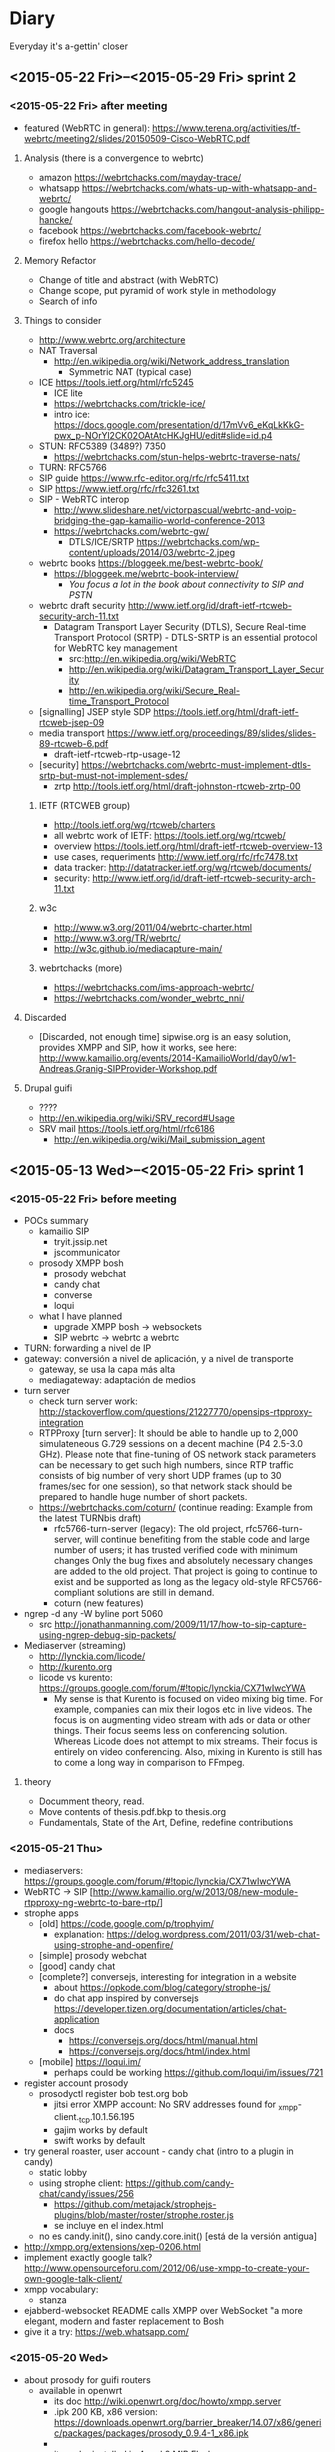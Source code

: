 * Diary
Everyday it's a-gettin' closer
** <2015-05-22 Fri>--<2015-05-29 Fri> sprint 2
*** <2015-05-22 Fri> after meeting
- featured (WebRTC in general): https://www.terena.org/activities/tf-webrtc/meeting2/slides/20150509-Cisco-WebRTC.pdf
**** Analysis (there is a convergence to webrtc)
- amazon https://webrtchacks.com/mayday-trace/
- whatsapp https://webrtchacks.com/whats-up-with-whatsapp-and-webrtc/
- google hangouts https://webrtchacks.com/hangout-analysis-philipp-hancke/
- facebook https://webrtchacks.com/facebook-webrtc/
- firefox hello https://webrtchacks.com/hello-decode/
**** Memory Refactor
- Change of title and abstract (with WebRTC)
- Change scope, put pyramid of work style in methodology
- Search of info
**** Things to consider
- http://www.webrtc.org/architecture
- NAT Traversal
  - http://en.wikipedia.org/wiki/Network_address_translation
    - Symmetric NAT (typical case)
- ICE https://tools.ietf.org/html/rfc5245
  - ICE lite
  - https://webrtchacks.com/trickle-ice/
  - intro ice: https://docs.google.com/presentation/d/17mVv6_eKqLkKkG-pwx_p-NOrYl2CK02OAtAtcHKJgHU/edit#slide=id.p4
- STUN: RFC5389 (3489?) 7350
  - https://webrtchacks.com/stun-helps-webrtc-traverse-nats/
- TURN: RFC5766
- SIP guide https://www.rfc-editor.org/rfc/rfc5411.txt
- SIP https://www.ietf.org/rfc/rfc3261.txt
- SIP - WebRTC interop
  - http://www.slideshare.net/victorpascual/webrtc-and-voip-bridging-the-gap-kamailio-world-conference-2013
  - https://webrtchacks.com/webrtc-gw/
    - DTLS/ICE/SRTP https://webrtchacks.com/wp-content/uploads/2014/03/webrtc-2.jpeg
- webrtc books https://bloggeek.me/best-webrtc-book/
  - https://bloggeek.me/webrtc-book-interview/
    - /You focus a lot in the book about connectivity to SIP and PSTN/
- webrtc draft security http://www.ietf.org/id/draft-ietf-rtcweb-security-arch-11.txt
  - Datagram Transport Layer Security (DTLS), Secure Real-time Transport Protocol (SRTP) - DTLS-SRTP is an essential protocol for WebRTC key management
    - src:http://en.wikipedia.org/wiki/WebRTC
    - http://en.wikipedia.org/wiki/Datagram_Transport_Layer_Security
    - http://en.wikipedia.org/wiki/Secure_Real-time_Transport_Protocol
- [signalling] JSEP style SDP https://tools.ietf.org/html/draft-ietf-rtcweb-jsep-09
- media transport https://www.ietf.org/proceedings/89/slides/slides-89-rtcweb-6.pdf
  - draft-ietf-rtcweb-rtp-usage-12
- [security] https://webrtchacks.com/webrtc-must-implement-dtls-srtp-but-must-not-implement-sdes/
  - zrtp http://tools.ietf.org/html/draft-johnston-rtcweb-zrtp-00
***** IETF (RTCWEB group)
- http://tools.ietf.org/wg/rtcweb/charters
- all webrtc work of IETF: https://tools.ietf.org/wg/rtcweb/
- overview https://tools.ietf.org/html/draft-ietf-rtcweb-overview-13
- use cases, requeriments http://www.ietf.org/rfc/rfc7478.txt
- data tracker: http://datatracker.ietf.org/wg/rtcweb/documents/
- security: http://www.ietf.org/id/draft-ietf-rtcweb-security-arch-11.txt
***** w3c
- http://www.w3.org/2011/04/webrtc-charter.html
- http://www.w3.org/TR/webrtc/
- http://w3c.github.io/mediacapture-main/
***** webrtchacks (more)
- https://webrtchacks.com/ims-approach-webrtc/
- https://webrtchacks.com/wonder_webrtc_nni/
**** Discarded
- [Discarded, not enough time] sipwise.org is an easy solution, provides XMPP and SIP, how it works, see here: http://www.kamailio.org/events/2014-KamailioWorld/day0/w1-Andreas.Granig-SIPProvider-Workshop.pdf
**** Drupal guifi
- ????
- http://en.wikipedia.org/wiki/SRV_record#Usage
- SRV mail https://tools.ietf.org/html/rfc6186
  - http://en.wikipedia.org/wiki/Mail_submission_agent
** <2015-05-13 Wed>--<2015-05-22 Fri> sprint 1
*** <2015-05-22 Fri> before meeting
- POCs summary
  - kamailio SIP
    - tryit.jssip.net
    - jscommunicator
  - prosody XMPP bosh
    - prosody webchat
    - candy chat
    - converse
    - loqui
  - what I have planned
    - upgrade XMPP bosh -> websockets
    - SIP webrtc -> webrtc a webrtc
- TURN: forwarding a nivel de IP
- gateway: conversión a nivel de aplicación, y a nivel de transporte
  - gateway, se usa la capa más alta
  - mediagateway: adaptación de medios
- turn server
  - check turn server work: http://stackoverflow.com/questions/21227770/opensips-rtpproxy-integration
  - RTPProxy [turn server]: It should be able to handle up to 2,000 simulateneous G.729 sessions on a decent machine (P4 2.5-3.0 GHz). Please note that fine-tuning of OS network stack parameters can be necessary to get such high numbers, since RTP traffic consists of big number of very short UDP frames (up to 30 frames/sec for one session), so that network stack should be prepared to handle huge number of short packets.
  - https://webrtchacks.com/coturn/ (continue reading: Example from the latest TURNbis draft)
    - rfc5766-turn-server (legacy): The old project, rfc5766-turn-server, will continue benefiting from the stable code and large number of users; it has trusted verified code with minimum changes Only the bug fixes and absolutely necessary changes are added to the old project. That project is going to continue to exist and be supported as long as the legacy old-style RFC5766-compliant solutions are still in demand.
    - coturn (new features)
- ngrep -d any -W byline port 5060
  - src http://jonathanmanning.com/2009/11/17/how-to-sip-capture-using-ngrep-debug-sip-packets/
- Mediaserver (streaming)
  - http://lynckia.com/licode/
  - http://kurento.org
  - licode vs kurento: https://groups.google.com/forum/#!topic/lynckia/CX71wIwcYWA
    - My sense is that Kurento is focused on video mixing big time. For example, companies can mix their logos etc in live videos. The focus is on augmenting video stream with ads or data or other things. Their focus seems less on conferencing solution. Whereas Licode does not attempt to mix streams. Their focus is entirely on video conferencing. Also, mixing in Kurento is still has to come a long way in comparison to FFmpeg.
**** theory
- Documment theory, read.
- Move contents of thesis.pdf.bkp to thesis.org
- Fundamentals, State of the Art, Define, redefine contributions

*** <2015-05-21 Thu>
- mediaservers: https://groups.google.com/forum/#!topic/lynckia/CX71wIwcYWA
- WebRTC -> SIP [http://www.kamailio.org/w/2013/08/new-module-rtpproxy-ng-webrtc-to-bare-rtp/]
- strophe apps
  - [old] https://code.google.com/p/trophyim/
    - explanation: https://delog.wordpress.com/2011/03/31/web-chat-using-strophe-and-openfire/
  - [simple] prosody webchat
  - [good] candy chat
  - [complete?] conversejs, interesting for integration in a website
    - about https://opkode.com/blog/category/strophe-js/
    - do chat app inspired by conversejs https://developer.tizen.org/documentation/articles/chat-application
    - docs
      - https://conversejs.org/docs/html/manual.html
      - https://conversejs.org/docs/html/index.html
  - [mobile] https://loqui.im/
    - perhaps could be working https://github.com/loqui/im/issues/721
- register account prosody
  - prosodyctl register bob test.org bob
    - jitsi error XMPP account: No SRV addresses found for _xmpp-client._tcp.10.1.56.195
    - gajim works by default
    - swift works by default
- try general roaster, user account - candy chat (intro to a plugin in candy)
  - static lobby
  - using strophe client: https://github.com/candy-chat/candy/issues/256
    - https://github.com/metajack/strophejs-plugins/blob/master/roster/strophe.roster.js
    - se incluye en el index.html
  - no es candy.init(), sino candy.core.init() [está de la versión antigua]
- http://xmpp.org/extensions/xep-0206.html
- implement exactly google talk? http://www.opensourceforu.com/2012/06/use-xmpp-to-create-your-own-google-talk-client/
- xmpp vocabulary:
  - stanza
- ejabberd-websocket README calls XMPP over WebSocket "a more elegant, modern and faster replacement to Bosh
- give it a try: https://web.whatsapp.com/
*** <2015-05-20 Wed>
- about prosody for guifi routers
  - available in openwrt
    - its doc http://wiki.openwrt.org/doc/howto/xmpp.server
    - .ipk 200 KB, x86 version: https://downloads.openwrt.org/barrier_breaker/14.07/x86/generic/packages/packages/prosody_0.9.4-1_x86.ipk
    - * 	luafilesystem * 	libidn * 	luaexpat * 	luasec * 	libidn * . * opkg_install_cmd: Cannot install package prosody.
      - http://downloads.openwrt.org/barrier_breaker/14.07/x86/generic/packages/packages/luafilesystem_1.6.2-1_x86.ipk
      - http://downloads.openwrt.org/barrier_breaker/14.07/x86/generic/packages/packages/libidn_1.28-1_x86.ipk
      - http://downloads.openwrt.org/barrier_breaker/14.07/x86/generic/packages/packages/luaexpat_1.2.0-1_x86.ipk
        - security errror: The version of LuaExpat on your system does not support stanza size limits, which may leave servers on untrusted networks (e.g. the internet) vulnerable to denial-of-service attacks. You should upgrade to LuaExpat 1.3.0 or higher as soon as possible. See http://prosody.im/doc/depends#luaexpat for more information.
        - https://dev.openwrt.org/ticket/17389 -> https://github.com/openwrt/packages/ (not reported)
      - http://downloads.openwrt.org/barrier_breaker/14.07/x86/generic/packages/packages/luasec_0.4-1_x86.ipk
      - http://downloads.openwrt.org/barrier_breaker/14.07/x86/generic/packages/packages/libidn_1.28-1_x86.ipk
      - with prosody + depedencies: 368K. before: 40.90 MB, after: 40.42 MB
      - md5sum mismatch problem, this repo is not included in qmp
        - opkg-configuration, add : "src/gz packages http://downloads.openwrt.org/barrier_breaker/14.07/x86/generic/packages/packages/"
        - update
        - install prosody
    - it can be installed in 4 and 8 MIB Flash
- free dns service: http://freedns.no-ip.com/
**** candychat, retrying
- http://candy-chat.github.io/candy/
  - src http://candy-chat.github.io/candy/#setup
  - https://github.com/candy-chat/candy/wiki/Candy-In-The-Wild#candy-as-a-plugin
    - 
  - xmpp installed: prosody
    - candy chat as node : https://github.com/pstadler/candy-node
    - prosody module: https://code.google.com/p/prosody-modules/wiki/mod_candy
      - https://code.google.com/p/prosody-modules/wiki/mod_candy
      - http://prosody.im/doc/plugins_directory
      - http://prosody.im/doc/installing_modules
      - http://prosody.im/doc/modules_enabled
  - candy config (using the example, doing this changes)
    #+begin_src js
    Candy.init('http://test.org/bosh', {
            core: {
                    autojoin: ['test@muc.test.org', 'test2@muc.test.org']
                  },
    // (...)
    Candy.Core.connect('anon.test.org')
    #+end_src
  - https://github.com/candy-chat/candy-plugins
    - https://github.com/candy-chat/candy-plugins/tree/master/inline-images
  - webrtc connection to strophe https://github.com/ESTOS/strophe.jingle
- does not have "someone is writing...?" (it is available as a plugin, only one-to-one conversation (in prosody chat is available)

**** whatsapp example
 - 1 year of use. I suspect this is average use.
 - txt messages: arrived 33. 3 MB (26,864 messages), sent 11.2 MB (14630 messages)
 - multimedia messages: arrived 347 MB (? messages), sent 104 MB (? messages)
 - 150 contacts. chat with 70. 15 groups.
 - status features
   - if this is set on, you can see from the others that has this feature on
     - ✓: sent; ✓✓ received; ✓✓ (blue) read
     - last activity (date), if is online, "Online"
     - photo (as a description about you)
     - status: available, busy, set your status, people put here something like "what's thinking"
 - storage: you store all information in your device
   - images: you receive a gaussian wavelet (?) lighweight image with the size, if you click, the image is downloaded to the device and in the conversation there is a link to the image
     - video, audio: similar
   - links: appear the link
     - what can be improved: you see directly the photo (the client goes to the link and download the photo). this can have security risks?
**** practice: xmpp poc with prosody and web app in strophe
- get xmpp web chat code (bosh) in prosody.im
  : wget -p -k https://prosody.im/chat/
  (only misses the image, because is inside the js code, not html)
  - analysis
    - var room, put the room to enter (prosody) inside the MUC component (IRC style)
    - version of chat? https://prosody.im/chat/strophe/strophe.js
      - strophe 1.2 can do websockets connections http://strophe.im/strophejs/doc/1.2.0/files/strophe-js.html#Strophe.Connection.Strophe.Connection
- install debian 8, later: sudo apt-get install apache2 prosody
- put the code stuff in /var/www/html
- put in the client and server /etc/hosts: =ip  test.org=
- prosody config /etc/prosody/prosody.cfg.lua
  - activate bosh module (it is commented by default) bosh is well configured if in the desired url we have:
    #+begin_src
    It works! Now point your BOSH client to this URL to connect to Prosody.

    For more information see Prosody: Setting up BOSH.
    #+end_src
    - src https://prosody.im/doc/modules/mod_bosh
  - cross_domain_bosh = true
  - specify domains and complements
    #+begin_src conf
    VirtualHost "test.org"
        http_paths = {
                bosh = "/bosh";
        }
    VirtualHost "anon.test.org"
        authentication = "anonymous"
    Component "muc.test.org" "muc"

    #+end_src
    - src https://prosody.im/doc/http
  - add debug stuff:
    #+begin_src conf
    log = {
            -- Log files (change 'info' to 'debug' for debug logs):
            info = "/var/log/prosody/prosody.log";
            error = "/var/log/prosody/prosody.err";
            debug = "/var/log/prosody/prosodydebug";
            -- Syslog:
            { levels = { "error" }; to = "syslog";  };
    }
    #+end_src
    - bad connection =May 20 12:08:56 socket  debug   server.lua: accepted new client connection from ip:53282 to 5280=
    - good connection =May 20 12:08:59 socket  debug   server.lua: accepted new client connection from ::1:48271 to 5280=
    - src https://prosody.im/doc/logging

- apache config
  - in apache file /etc/apache2/sites-enabled/000-default.conf, within <VirtualHost *:80>:
    #+begin_src conf
    <Location /bosh>
            Order allow,deny
            Allow from all
    </Location>
    RewriteEngine On
    RewriteRule ^/bosh$ http://test.org:5280/bosh [P,L]
    #+end_src
    - not working with localhost, perhaps because is not a real dns
    - src https://prosody.im/doc/setting_up_bosh#cross-domain_issues
*** <2015-05-19 Tue>
- Write a document that identify the kind of tasks for the project, like WBS, last section of methodology
- finish introduction and methodology sections of the project
- XMPP research
  - prosody
    - very simple XMPP chat using strophe (and bosh) https://prosody.im/chat/
    - usa lua como qmp
    - https://code.google.com/p/prosody-modules/wiki/mod_carbons
  - ejabberd
    - old docs: https://www.process-one.net/docs/ejabberd/guide_en.html#htoc80
    - fully XMPP compliant
    - web admin <ip>:5280/admin
      - user:   password: ?
    - documentation: https://www.process-one.net/en/ejabberd/docs/
    - config file
      - debian wheezy 7 does not have yaml (/etc/ejabberd/ejabberd.cfg) (new thing in config)
      - debian 8 yes (/etc/ejabberd/ejabberd.yml)
        - has nothing in admin gui, doc: http://ip:5280/admin/doc/guide.html#toc
    - small tricks https://www.ejabberd.im/tricks
    - get admin user:
      - /etc/ejabberd/ejabberd.conf ->
        - {acl, admin, {user, "admin", "ip"}}.
        - {hosts, ["ip"]}.
      - service ejabberd restart
      - ejabberdctl register admin <ip> password
  - prosody vs ejabberd: http://comments.gmane.org/gmane.linux.debian.freedombox.user/2372
    - ejabberd has webadministration but bypass config files
  - buddycloud http://buddycloud.com/documentation, seems is a protocol itself (buddycloud channels http://xmpp.org/extensions/inbox/buddycloud-channels.html), is not XMPP standard
    - http://buddycloud.com/install (DNS)
    - uses prosody
- workflow idea
  - XMPP PoC
    - Configure Prosody
    - Test against the prosody chat webapp (BOSH)
    - Try with websockets
  - LDAP guifi
  - Integrated PoC, SIP + XMPP
  - later, try with candy chat (more advanced XMPP chat)
    - https://github.com/candy-chat/candy/wiki/Installing-a-XMPP-server
- Next week work on DNS's: config DNS's in software and develop guifi drupal dns thing
- xmpp vocabulary
  - JID: Jabber Identifier
  - 5222: xmpp client connection
  - roster: contact list. A user's roster is stored by the user's server on the user's behalf so that the user may access roster information from any resource.
    - Note: There are important interactions between rosters and subscriptions; these are defined under Integration of Roster Items and Presence Subscriptions, and the reader must refer to that section for a complete understanding of roster management.
    - http://xmpp.org/rfcs/rfc3921.html#int
- trying prosody
- XMPP was known as jabber http://en.wikipedia.org/wiki/XMPP#History
- c2s/s2s: client to server/server 2 server connections (with tls)
- Prosody (going depth)
  - first, configure DNS's. Seems that simply with an A domain, is sufficient
    - https://prosody.im/doc/dns
    - A records are the standard record type, and are used in XMPP when there are no XMPP SRV records for a domain. This allows simple setups to work with no extra DNS configuration.
  - http://prosody.im/doc/configure
  - http://prosody.im/doc/example_config
  - https://prosody.im/doc/creating_accounts
  - https://prosody.im/doc/setting_up_bosh
  - developers
    - https://prosody.im/doc/developers/http
    - https://prosody.im/doc/developers
- 
  - http://xmpp.org/extensions/xep-0029.html
  - http://tools.ietf.org/html/rfc6122
  - http://tools.ietf.org/html/rfc3920
- bind DNS
  - installing bind9 using this guide http://rtcquickstart.org/guide/multi/dns.html
  - http://serverfault.com/questions/347295/how-to-configure-bind9-to-be-a-local-dns-only-with-no-internet-access
  - custom tld
    - https://jackal777.wordpress.com/2013/11/19/custom-tld-for-local-network/
    - http://timg.ws/2008/07/31/how-to-run-your-own-top-level-domain/
  - http://linuxconfig.org/linux-dns-server-bind-configuration
- /etc/hosts test
  - get certificate: http://prosody.im/doc/certificates
  - http://prosody.im/doc/anonymous_logins
  - atest.org/bosh
  - https://prosody.im/doc/setting_up_bosh#cross-domain_issues (apache)
*** <2015-05-18 Mon>
- Finishing Project Charter
  - Scope
  - Planning
  - SWOT
- Codecs supported by WebRTC http://www.webrtc.org/faq#TOC-What-codecs-are-supported-in-WebRTC-
- Major components of WebRTC http://en.wikipedia.org/wiki/WebRTC#Design
*** <2015-05-17 Sun>
- Continue Project Charter, end contents of:
  - motivation
  - objectives
  - resources
  - planning (not finished)
*** <2015-05-16 Sat>
- Document Structure
- Project Charter and Tasks (~wbs) deliverables, and how they integrate in the Document Structure
  - table for resources
  - gantt diagram for planning
- Make the latex thing compile
- Formal things, remember
  - http://repositori.upf.edu/handle/10230/20036
  - http://www.upf.edu/bibtic/es/guiesiajudes/eines/tesis/quart.html
*** <2015-05-15 Fri>
**** Please do
- documentation for WebRTC
  - http://www.html5rocks.com/en/tutorials/webrtc/basics
    - extra? https://hacks.mozilla.org/2012/03/video-mobile-and-the-open-web/
- write day: Title, Abstract, Document Structure
**** Did
- Jingle, seems a pre-WebRTC release (2009)
  - http://xmpp.org/extensions/xep-0167.html
  - http://en.wikipedia.org/wiki/Jingle_(protocol)
- TLS vs SSL (that is used in HTTPS and WSS): http://stackoverflow.com/questions/3690734/difference-between-ssl-tls
- Dynamic federation (looking SRV record) http://ocsguy.com/2011/04/20/a-few-words-on-federation/
- Autodiscover SRV http://blogs.technet.com/b/rmilne/archive/2014/10/02/how-to-check-exchange-autodiscover-srv-record-using-nslookup.aspx
- XMPP library websockets webrtc https://gowebrtc.me/
***** RFC inspection
****** important
- NAPTR: pointer to services in a domain RFC2915 https://www.ietf.org/rfc/rfc2915.txt
- SRV
  - RFC2782 updated by RFC6335
  - RFC3832 remote service discovery: Remote Service Discovery in the Service Location Protocol (SLP) via DNS SRV
****** others
- the only RFC's about Websockets are [I included them as bibliography]:
  - RFC6455 (websocket itself)
  - RFC7118 (ws sip)
  - RFC7355 (ws sip upgrade (?) *CHECK*)
  - RFC7395 (ws xmpp)
- this seems interesting
  - RFC7478 Web Real-Time Communication Use Cases and Requirements
  - RFC7362 Latching: Hosted NAT Traversal (HNT) for Media in Real-Time Communication
  - key person: E. Ivov (XMPP)
    - P2P RTC 5765
    - 7081 *CUSAX: Combined Use of the Session Initiation Protocol (SIP) and the Extensible Messaging and Presence Protocol (XMPP)*
      - Historically, SIP [RFC3261] and XMPP [RFC6120] have often been implemented and deployed with different purposes: from its very start, SIP's primary goal has been to provide a means of conducting "Internet telephone calls".  On the other hand, XMPP has, from its Jabber days, been mostly used for instant messaging, presence [RFC6121], and related services such as groupchat rooms [XEP-0045].
      - In the context of the SIP for Instant Messaging and Presence Leveraging Extensions (SIMPLE) working group, the IETF has defined a number of protocols and protocol extensions that not only allow for SIP to be used for regular instant messaging and presence but that also provide mechanisms for related features such as multi-party chat, server-stored contact lists, and file transfer [RFC6914].
      - Similarly, the XMPP community and the XMPP Standards Foundation have worked on defining a number of XMPP Extension Protocols (XEPs) that provide XMPP implementations with the means of establishing end-to-end sessions. These extensions are often jointly referred to as Jingle [XEP-0166], and arguably their most popular use case is audio and video calling [XEP-0167].
  - 7106 a group text chat purpose... SIP event package..?
  - V. Pascual
    - RFC7332 RFC7092 about SIP and B2BUAs
- RFC5194 Framework for Real-Time Text over IP Using the SIP
- RFC6464 and 6465 E. Ivov RTP Header client to mixer audio level indication
*** <2015-05-14 Thu>
**** doc and links
- work on ws XMPP
  - prosody ldap http://prosody.im/doc/authentication https://code.google.com/p/prosody-modules/wiki/mod_auth_ldap
    - http://rtcquickstart.org/guide/multi/xmpp-server-prosody.html#idp62916736
  - BOSH working with Ejabberd, Firefox and Strophe http://anders.conbere.org/2011/05/03/get_xmpp_-_bosh_working_with_ejabberd_firefox_and_strophe.html
- work on ws SIP
  - kamailio ldap http://www.kamailio.org/wiki/tutorials/mini-howto-admin/ldap-user-auth http://www.kamailio.org/dokuwiki/doku.php/tutorials:kamailio31-auth-ldap
    - http://www.kamailio.org/wiki/tutorials/mini-howto-admin/ldap-user-auth
    - http://www.kamailio.org/dokuwiki/doku.php/tutorials:kamailio31-auth-ldap
  - test lumicall thing (is another jssip invent, but more interesting to reuse, is from debian)
    - https://rtc.debian.org/
- nested LDAP
- resiprocate offers SIP proxy and TURN server http://julianalouback.com/tech/2014/10/30/jscommunicator-at-xtuplecon-2014/
- Server-side WebRTC Infrastructure http://www.slideshare.net/Dialogic/serverside-webrtc-infrastructure-chad-hart-dialogic
  - WebRTC Gateway :: interworks signalling and media with existing VoIP networks
    - defined here https://tools.ietf.org/html/draft-ietf-rtcweb-overview-13 "as A WebRTC gateway is a WebRTC-compatible endpoint that mediates
      media traffic to non-WebRTC entities."
  - Media Server :: Provides conferencing recording, interworking, transcoding, stream processing
- Daniel Pocock anouncing new SIP service for Debian community https://lists.debian.org/debian-devel-announce/2014/01/msg00004.html
  - A key feature of this SIP deployment is that it supports federated inter-connectivity with other SIP domains from the outset.  Please try it.  For details of how it works and how we establish trust between domains, please see RFC 5922 http://tools.ietf.org/html/rfc5922
  - rAsterisk compatible with WebRTC https://wiki.debian.org/UnifiedCommunications/DebianDevelopers/UserGuide/Asterisk
  - NAPTR debian http://danielpocock.com/naptr-record-for-debian-org
  - https://wiki.debian.org/UnifiedCommunications/DebianDevelopers/FAQ
    - about contact list
    - it is stateful proxy


**** what I did
- download last firefox and google chrome binaries from its sites to do all tests
  - don't know if I can use the debian ones
- trying *cloudy*
  - installed debian 8
  - cloudynitzar it (https://github.com/Clommunity/cloudynitzar)
    - lost IP, reboot and =apt-get -y remove getinconf-client= applied
    - apt-get autoremove: =liblzo2-2 tinc=
  - installed dnsservices through web application (http://ADDRESS:7000)
    - src http://cloudy.community/get-started/
- *jscommunicator*
  - trying with github repo, development version
    - src: setup and architecture http://julianalouback.com/tech/2014/08/11/jscommunicator-setup-and-architecture/
      - others
        - translation? http://julianalouback.com/tech/2014/08/14/jscommunicator-2.0-is-live/
        - contribute translation: http://julianalouback.com/tutorial/2014/07/17/contribute-a-jscommunicator-translation/
    - debian 8 installed (debian 7 -> libjs-jquery-i18n-properties not found)
    - apt-get install kamailio withouth AUTH in registers
    - git clone https://github.com/opentelecoms-org/jscommunicator jsc
    - sudo apt-get install libjs-jquery libjs-arbiter libjs-jquery-i18n-properties libjs-jquery-ui libjs-jssip fonts-font-awesome
    - as suggested by the /var/www/html/jsc/phone-dev.shtml file, =a2enmod include=
      - what means .shtml? indicates a file that includes some information that will be added "on the fly"
        - src http://searchsoa.techtarget.com/definition/shtml
    - put =Options +Includes= in the default directory of apache's debian 8 /etc/apache2/apache2.conf
      #+begin_src
      <Directory /var/www/>
              Options Indexes FollowSymLinks
              AllowOverride None
              Require all granted
              Options +Includes
      </Directory>
      #+end_src
    - <ip>/jscommunicator/phone-dev.shtml
    - try with latest jssip library
      - http://jssip.net/download/jssip-devel.js not working anymore, redirects to http://jssip.net
      - http://jssip.net/download/releases/ took http://jssip.net/download/releases/jssip-0.6.26.js
    - missing GET http://10.1.56.214/jsc/images/ui-icons_222222_256x240.png 404 (Not Found)
      - fixed (from jsc directory):
        - mkdir images
        - wget http://theobjective.com/static/grappelli/jquery/ui/css/custom-theme/images/ui-icons_222222_256x240.png -O images/ui-icons_222222_256x240.png
          - src http://stackoverflow.com/questions/19515943/icons-missing-in-jquery-ui
  - trying the package for debian8 (.deb)
    - installed debian 8
    - apt-get install jscommunicator-web-phone
      - suggested for xmpp-server (ejabberd, prosody)
    - next steps seems configure with *resiprocate* (instead of kamailio) http://danielpocock.com/get-webrtc-going-faster
      - is the same as this config file? http://rtcquickstart.org/guide/multi/sip-proxy-repro.html#repro-config-file
      - repro config http://www.sipspectrum.com/blog
      - http://www.resiprocate.org/WebRTC_and_SIP_Over_WebSockets
  - *freephonebox* (anonymous calls, call without register) is a jscommunicator that register an anonymous user in the configuration. seems that is not protected (only register from a webpage)
    - article: launching freephonebox, http://danielpocock.com/launching-freephonebox-net
  - *clicktocall* could be possible touching dialing autodial onstartup with the preferred destination in config.js
  - WebRTC to SIP is not working, due to the low version?
  - with JSSIP alone I cannot call to standard SIP clients, /seems I need oversip/. What happens is that media (RTP) of WebRTC is incompatible with media of SIP, it is needed a media gateway (example, http://www.rtpproxy.org/)
    - http://es.slideshare.net/elastixorg/jssip-sip-webrtc
- xmpp stuff (https://xmpp.org/xmpp-software/clients/ all xmpp clients, check browser ones)
  - trying *candy-chat* (XMPP)
    - http://candy-chat.github.io/candy/
      - src http://candy-chat.github.io/candy/#setup
      - https://github.com/candy-chat/candy/wiki/Installing-a-XMPP-server
      - to be continued
  - places where rated jappixx and candy as good things:
    - https://is-a-furry.org/list-finished-finetuning-candy-maintaing-jappix/
    - http://raspberrypi.stackexchange.com/questions/4414/irc-xmpp-web-based-chat-client-or-bnc
  - trying *jappix* (XMPP)
    - about jappix
      - use webrtc? https://community.igniterealtime.org/blogs/ignite/2012/07/19/jappix-websockets-webrtc-and-jingle
      - jappix mini https://github.com/jappix/jappix/issues/192
    - XMPP server https://github.com/jappix/jappix/wiki/XmppServer
    - https://github.com/jappix/jappix/issues/549
    - by this info, websockets is not supported https://github.com/jappix/jappix/blob/master/PROTOCOL.md
- trying http://otalk.org/, discarded, need too much work to do on it
*** <2015-05-13 Wed>
- guifi voip
  - LDAP nested
  - verify that LDAP works (example from there) ldapsearch -x -h 10.139.50.2 -b dc=ripollet,guifi,dc=net -LLL SIPIdentityUserName=1*1
    - apt-cache serach ldapsearch -> ldapscripts ldapvi (installed)
      - https://github.com/guifi/guifiproxy/tree/master/guifi-proxy3-1
  - register user with LDAP figure 4.2
- kamailio modules: C, prosody modules: lua
- /closed/ implementation (should be more modular) https://github.com/strukturag/spreed-webrtc
- adding new service to cloudy (is not easy, seems out of scope) https://github.com/Clommunity/Doc/blob/master/plugins/pastecat/pastecat.md
- draws
  - [[img/architecture-design-client-serverstack.png]]
  - [[img/deployment.png]]
  - [[img/phases.png]]
  - [[img/server-federation.png]]
**** how it works guifi dnsservices
- guifi module manages the domain
- dnsservices is a PHP script executed ([cron] every 30 seconds) in the DNS server of each zone. Query the guifi web with its own ID of DNS service and get domain configuration for the zone in XML format. It parses the XML and translate it in a config file (named.conf) for bind dns. Also creates the config files for master zone if it has it.
- example
  - ID 2627 is the gurb's DNS zone
    - In that DNS server there are configured some domain master, one of them, guifi.net
    - this is what gets the dnsservices.php http://miquelm.guifi.net/guifi/cnml/2627/domains
      - the important thing is this row: <master zone="guifi.net" IPv4="10.138.0.2" nameserver="ns1" domain_ip="10.38.141.69" domain_ip_v6="2a00:1508::5" externalMX="" externalNS="" allow-transfer="any" contact="name.surname@guifi.net" domain_id="1" service_id="2627">
**** preparing guifi development environment 
- src http://ca.wiki.guifi.net/wiki/Preparant_l'entorn_de_desenvolupament
- installation of requirements
  - install debian 8
  - apt-get install mysql-server libapache2-mod-php5 php5-gd php5-mysql
  - echo -e "extension=mysql.so\nextension=iconv.so\nextension=gd.so" >> /etc/php5/apache2/php.ini
  - echo -e "<?php\nphpinfo();\n?>" >> /var/www/html/test.php
    - check in browser: <serverip>/test.php
  - Allow Override All, is not in /etc/apache2/sites-enabled/000-default is in /etc/apache2/apache2.conf 
    - src http://stackoverflow.com/questions/18740419/how-to-set-allowoverride-all
- placing drupal
  - wget http://ftp.drupal.org/files/projects/drupal-6.29.tar.gz
  - tar xvf drupal-6.29
  - mv drupal-6.29 drupal
  - ln -s /root/drupal /var/www/html/guifi
    - doesn't like symbolic links
  - mv /root/drupal /var/www/html/guifi
  - mkdir /var/www/html/guifi/sites/all/modules
  - cd /var/www/html/guifi/sites/all/modules
- download modules
  - generic modules
    - wget http://ftp.drupal.org/files/projects/webform-6.x-3.19.tar.gz http://ftp.drupal.org/files/projects/views-6.x-2.16.tar.gz http://ftp.drupal.org/files/projects/views_slideshow-6.x-2.4.tar.gz  http://ftp.drupal.org/files/projects/i18n-6.x-1.10.tar.gz  http://ftp.drupal.org/files/projects/schema-6.x-1.7.tar.gz  http://ftp.drupal.org/files/projects/devel-6.x-1.27.tar.gz  http://ftp.drupal.org/files/projects/potx-6.x-3.3.tar.gz  http://ftp.drupal.org/files/projects/l10n_client-6.x-2.2.tar.gz  http://ftp.drupal.org/files/projects/language_sections-6.x-2.5.tar.gz  http://ftp.drupal.org/files/projects/diff-6.x-2.3.tar.gz  http://ftp.drupal.org/files/projects/captcha-6.x-2.5.tar.gz  http://ftp.drupal.org/files/projects/captcha_pack-6.x-1.0-beta3.tar.gz  http://ftp.drupal.org/files/projects/event-6.x-2.x-dev.tar.gz  http://ftp.drupal.org/files/projects/cck-6.x-2.9.tar.gz  http://ftp.drupal.org/files/projects/fckeditor-6.x-2.3.tar.gz  http://ftp.drupal.org/files/projects/image-6.x-1.2.tar.gz  http://ftp.drupal.org/files/projects/image_filter-6.x-1.0.tar.gz  http://ftp.drupal.org/files/projects/fivestar-6.x-1.20.tar.gz  http://ftp.drupal.org/files/projects/votingapi-6.x-2.3.tar.gz
      - missing modules: language, icons (no link)
    - modules not documented
      - ckeditor has 2 parts, the drupal module and the web application (this module is not in the documentation)
        - module. to download/install a module by name is, =drush en ckeditor -y=
          - src http://drupal.stackexchange.com/questions/60375/drush-command-to-download-and-enable-a-module
        - web application
          - =cat /var/www/html/guifi/sites/all/modules/ckeditor/ckeditor/COPY_HERE.txt= say to download there the web application
          - =cd /var/www/html/guifi/sites/all/modules/ckeditor/ckeditor/=
          - wget http://download.cksource.com/CKEditor/CKEditor/CKEditor%204.4.7/ckeditor_4.4.7_standard.zip
          - unzip *.zip
            - apt-get install zip
          - mv ckeditor/* .
          - ckeditor.js should be placed in /var/www/html/guifi/sites/all/modules/ckeditor/ckeditor/ckeditor.js
        - to quit the translator footer edit the user and quit its role of "translator"
        - after the update, it needs to dump again the mysql database
      - more modules!
        - list
          - Front Page        6.x-2.0-rc1
          - EU Cookie Compliance        6.x-1.10
          - Spambot        6.x-3.4
          - Language icons        6.x-2.1
          - Openid Provider        6.x-1.0
          - PDF version        6.x-1.19
          - Smileys        6.x-1.1
        - install it with drush: =drush en spambot languageicons openid_provider print smileys=
          - install separately
            - front (install front_page) and tries to overwrite constantly front
            - eu_cookie_compliance [by hand] bug, if you put eu_cookie_compliance there is an error (machine readable error) -> put it by hand
          - https://www.drupal.org/project/print
  - guifi modules ( /var/www/html/guifi/sites/all/modules )
    - guifi module: git clone https://github.com/guifi/drupal-guifi guifi
    - guifi budgets: git clone https://github.com/guifi/drupal-budgets budgets
- install instructions in /var/www/html/guifi/INSTALL.txt
  - cd /var/www/html/guifi
  - cp sites/default/default.settings.php sites/default/settings.php
  - chmod o+w sites/default/settings.php
  - chmod o+w sites/default
  - when achieved database part we have to create a database
    - mysql -u root -p
      - create database guifi_test;
      - grant all on guifi_test.* to guifi@localhost identified by 'guifinet';
  - put ip 10.1.56.199
  - untar directory sites/all/modules  =for i in *.tar.gz; do tar -xvf $i; done=
    - src http://forums.devshed.com/linux-help-33/tar-wildcards-un-tar-multiple-files-349451.html
  - web installation finished, exit write permissions to avoid security risks (from INSTALL.txt)
    - =chmod a-w sites/default/settings.php=
    - =chmod a-w sites/default=
  - current state of database:
    - cd /root
    - wget http://www.guifi.net/guifi66_devel.sql.gz
    - compression/decompression of gzip
      - compress: =gzip file.txt=
      - decompress: =gunzip file.txt.gz=
      - does not keep the original, to do it, pass it to stdin =gzip/gunzip -c input > output=
        - src http://unix.stackexchange.com/questions/46786/how-to-tell-gzip-to-keep-original-file
    - =mysql -u root -p guifi_test < guifi66_devel.sql=
  - more things to apply in /var/www/html/guifi
    - =echo "RewriteBase /guifi" >> .htaccess =
    - =mkdir -p {files/nanostation,tmp}=
    - =chmod 777 -R {files,tmp}=
    - =cat << EOF | tee files/.htaccess tmp/.htaccess > /dev/null= and copy the text
      - copy to multiple files, src: http://unix.stackexchange.com/questions/41246/how-to-redirect-output-to-multiple-log-files
      - to append, tee -a
    - =echo "Deny from all" >> tmp/.htaccess=
    - =cat << EOF > robots.txt= and copy the text
    - theme_guifinet2011 installation
      - you have to apply "the changes" of the theme (strange but effective) http://10.1.56.199/guifi/ca/admin/build/themes/settings/guifi.net2011
  - update to drupal core 6.35 using *drush* (CLI for drupal)
    - drush doc: https://www.drupal.org/documentation/modules/drush
    - apt-get install drush
    - cd /var/www/html/guifi
    - drush status
      - got an error and pointed to the page that solves it https://www.drupal.org/node/1029506 this error will not be showed again, updated database with this changes
        - mysql -u root -p 
          - UPDATE users SET uid = 0 WHERE name = '';
      - output
        #+begin_src 
        drush st
        Drupal version                  :  6.35                  
        Site URI                        :  http://default        
        Database driver                 :  mysqli                
        Database hostname               :  localhost             
        Database username               :  root                  
        Database name                   :  guifi_test            
        Database                        :  Connected             
        Drupal bootstrap                :  Successful            
        Drupal user                     :  Anonymous             
        Default theme                   :  guifi.net2011         
        Administration theme            :  guifi.net2011         
        PHP configuration               :  /etc/php5/cli/php.ini 
        Drush version                   :  5.10.0                
        Drush configuration             :                        
        Drupal root                     :  /var/www/html/guifi   
        Site path                       :  sites/default         
        File directory path             :  files                 
        Temporary file directory path   :  tmp    
        #+end_src
    - update: =drush up=
      - only security updates: drush up --security-only
        - or drush up --security-only --simulate
        - src http://drupal.stackexchange.com/questions/71576/how-do-i-update-drupal-7-core-with-only-security-patches
      - output example (not all modules installed)
        #+begin_src
        Update information last refreshed: Wed, 13/05/2015 - 20:26

        Update status information on all installed and enabled Drupal projects:
         Name                                   Installed version  Proposed version  Status                                             
         Drupal                                 6.35               6.35              Up to date                                         
         CAPTCHA (captcha)                      6.x-2.6            6.x-2.6           Up to date                                         
         CKEditor (ckeditor)                    6.x-1.15           6.x-1.15          Up to date                                         
         cck                                    6.x-2.9            6.x-2.9           Up to date                                         
         Devel (devel)                          6.x-1.28           6.x-1.28          Up to date                                         
         Diff (diff)                            6.x-2.3            6.x-2.3           Up to date                                         
         Event (event)                          6.x-2.x-dev        6.x-2.x-dev       Up to date                                         
         Fivestar (fivestar)                    6.x-1.21           6.x-1.21          Up to date                                         
         Internationalization (i18n)            6.x-1.10           6.x-1.10          Up to date                                         
         Image (image)                          6.x-1.2            6.x-1.2           Up to date                                         
         Image Filter (image_filter)            6.x-1.0            6.x-1.0           Up to date                                         
         Localization client (l10n_client)      6.x-2.2            6.x-2.2           Up to date                                         
         Language Sections (language_sections)  6.x-2.5            6.x-2.5           Up to date                                         
         Translation template extractor (potx)  6.x-3.3            6.x-3.3           Up to date                                         
         Schema (schema)                        6.x-1.7            6.x-1.7           Up to date                                         
         Views (views)                          6.x-2.18           6.x-2.18          Up to date                                         
         Views Slideshow (views_slideshow)      6.x-2.4            6.x-2.4           Up to date                                         
         Voting API (votingapi)                 6.x-2.3            6.x-2.3           Up to date                                         
         Webform (webform)                      6.x-3.23           6.x-3.23          Up to date                                         
         Budgets (budgets)                      Unknown            Unknown           Project was not packaged by drupal.org but         
                                                                                     obtained from git. You need to enable git_deploy   
                                                                                     module                                             
         guifi.net (guifi)                      Unknown            Unknown           Project was not packaged by drupal.org but         
                                                                                     obtained from git. You need to enable git_deploy   
                                                                                     module                                             
         guifi.net2011 (guifi.net2011)          Unknown            Unknown           Project was not packaged by drupal.org but         
                                                                                      obtained from git. You need to enable git_deploy   
                                                                                      module
        #+end_src
      - I tried with other commands, but I didn't get a complete update
        - =drush pm-update drupal=
          - not update to the latest: https://www.drupal.org/taxonomy/term/34882
        - =drush pm-update devel=
** <2015-05-06 Wed>--<2015-05-12 Tue>
*** <2015-05-12 Tue>
- SRV and NAPTR
  - SRV: http://www.onsip.com/about-voip/sip/dns-srv-records-sip
  - SRV NAPTR: http://anders.com/cms/264/
    - standard "A" DNS record lookups won't tell you anything about which of these protocols to use
    - /NAPTR see what SRV records are available/
- LDAP
  - ACL means (Access Control List) http://en.wikipedia.org/wiki/Access_control_list
- https://webrtchacks.com/signalling-options-for-webrtc-applications/
  - Good Architectural Introduction to WebRTC http://prezi.com/qwejmltpng8x/webrtc/
  - Problems with SIP over Websocket
    - big obstacle to deployments in those environments where HTTP middleboxes (e.g.  corporate proxies or transparent content optimization systems) do not support it
    - On the other hand, the SIP protocol is not designed — and not easily adaptable — to make use of the Trickle ICE optimization essential for minimizing connectivity establishment time. In quite common situations, it can lead to delays intolerable for the end user.
      - In particular, the delays with non-trickle ICE connectivity establishment happen when the user endpoint is configured with one or more network interfaces that cannot reach the STUN and TURN servers. This is a common situation with multi-homed devices such as smartphones that simultaneously connect to 3G/4G and WiFi networks, but also with laptops running VPNs, virtual machines, or simply configured with non-reachable IPv6 address. As a reference point, although with absolutely no scientific relevance, the sipML5 live demo running on a box with an active OpenVPN instance (at the very same time this article is being written) takes more than ten seconds to fire the initial INVITE out. Disconnecting the VPN takes the delay down to less than one second.
        - more: https://tools.ietf.org/html/draft-ietf-mmusic-trickle-ice-sip-01
  - XMPP-based signalling is frequently discussed in WebRTC-related forums — and will certainly emerge
- XMPP inspection
  - RFC7395: An Extensible Messaging and Presence Protocol (XMPP) Subprotocol for WebSocket. /The same that I found for SIP over Websockets/
    - http://tools.ietf.org/html/rfc7395
    - in introduction recognises that BOSH is a hacking, but that websockets is better approach
      - https://blog.andyet.com/2014/10/30/websocket
  - prosody
    - anonymous logins: http://prosody.im/doc/anonymous_logins
    - websocket module: http://prosody.im/doc/modules/mod_websocket
  - javascript xmpp (web) clients (not tested)
    - https://conversejs.org/
      - support websocket
        - https://github.com/jcbrand/converse.js/issues/204
        - https://github.com/jcbrand/converse.js/issues/316
    - https://www.jsxc.org/ Add real-time XMPP chat to any web application!
    - https://candy-chat.github.io/candy/ -> I like, seems similar to webchat.freenode.net , but uses old technologies. Extract design?
      - seems supported webrtc early http://candy-chat.github.io/candy-webrtc/
      - and is based on strophejs
      - its developer also did:
        - https://github.com/mweibel/sdpToJingle
      - mailing list: https://groups.google.com/forum/#!forum/candy-chat
    - javascript libraries compatible with websockets
      - strophe (most important) http://strophe.im/strophejs/ (in github is more popular than stanza)
        - plugins https://github.com/strophe/strophejs-plugins
        - writing strophe plug-ins http://professionalxmpp.com/profxmpp_ch14.pdf
        - book: Professional XMPP
      - stanza https://github.com/otalk/stanza.io
        - supports XEP-0313 (message archive management)
        - works with RFC7395 src https://github.com/otalk/stanza.io#important-protocol-changes
        - used in http://otalk.org/ http://talky.io jitsi style
          - otalk server https://github.com/andyet/otalk-server
      - node-xmpp https://github.com/node-xmpp/node-xmpp
        - https://github.com/node-xmpp/node-xmpp/issues/217
*** <2015-05-08 Fri>
- Privacy issue makes that Firefox Hello is not available in Iceweasel (the unbranded Firefox) https://labs.parabola.nu/issues/677
*** <2015-05-07 Thu>
- how it works trysip temporary account: https://groups.google.com/forum/#!topic/jssip/EaWrPq8YTvA "OverSIP and Kamailio don't ask for SIP authentication so the REGISTER coming from JsSIP is just allowed (before that, OverSIP verifies that the WS connection comes from a script running in "http://tryit.jssip.net" and some others verifications).
- disable auth, just =# route(AUTH);= in kamailio.cg
- https://webrtchacks.com/webrtctrunk/
  - "Take your WebRTC calls and route them over a SIP trunks"
  - Ephemeral Authentication http://kamailio.org/docs/modules/4.1.x/modules/auth_ephemeral.html
    - http://www.kamailio.org/w/tag/ephemeral/
      - credentials will be requested from the web-service using an HTTP GET and provided in a JSON response. To prevent unauthorised use the HTTP requests can be ACLd by various means.
      - request/response: http://kamailio.org/docs/modules/4.1.x/modules/auth_ephemeral.html#idp18624880
  - This allows to open registration in SIP server for trusted webserver/webrtc app
- Choice of webrtc javascript libraries https://webrtchacks.com/whats-in-a-webrtc-javascript-library/
  - more webrtc tools: https://webrtchacks.com/vendor-directory/
  - Common WebRTC JS library API Mechanisms
    - Initialization of the library
    - Registration
    - Create and Manage WebRTC Sessions
    - Event Callbacks: notify/debug
  - Signalling transport: HTTP, Comet, Bosh, Websockets
  - Signalling protocol options: XMPP, REST, XML, JSON, SIP
  - The problem for HTTP, and especially REST, that they are inherently stateless, with strict client-server roles
  - For a good WebRTC signaling channel, a state-ful connection is needed, where request messages can be pushed at any time from the server
  - Check Orca.  If there was any concern that the variance in these APIs was too great, and you wanted to keep your code agnostic to the WebRTC JS library underneath, there are even industry efforts and vendors that offer to help with that (for example ORCA.js ) by maintaining a bit of JavaScript wrapper around the WebRTC JS library API.
- https://webrtchacks.com/orca/ Open Real-Time Communications APIs
  - The strength of WebRTC is its focus on enabling realtime media for browser-based applications. Although this has clear value, it also has limitations for developers:
    - signalling out of scope
    - running in browser with continuous update cycle
    - adaptation to legacy protocols
  - Reflector protocol: minimal signaling server that uses WebSocket and JSON elements to exchange messages.
- https://webrtchacks.com/webrtc-gw/
  - about gateways, functional requirements
    - architectural
    - protocols
    - media management
    - signalling
    - putting this all together
  - Signalling: If you want it to be as generic as possible, as I did, an alternative approach may be relying on an ad-hoc protocol, e.g., based on JSON or XML, which leaves you the greatest freedom when it comes to design a bridge to other technologies.
  - https://github.com/meetecho/janus-gateway
- https://webrtchacks.com/webrtc-beyond-one-one/ (RTP topologies)
  - Centralized vs P2P
  - Mixing vs Routing
  - Mesh problem: low uplink and too much CPU in end client
- others
  - https://webrtchacks.com/tool-time-introducing-the-webrtc-developer-tool-vendor-directory/
  - http://en.wikipedia.org/wiki/E.164
    - max length 15 http://electronics.howstuffworks.com/telephone-country-codes3.htm
- other things
  - A high-performance software proxy that brings control to your VoIP network. http://www.rtpproxy.org/
  - command line sip client:
    - https://github.com/tmakkonen/sipcmd
    - http://www.pjsip.org/download.htm
  - honey pot: http://blog.pepelux.org/2013/06/22/creando-un-honeypot-con-kamailio/
    - protect against SIP scanners: http://diablo.craem.net/?p=967
** <2015-04-22 Wed>--<2015-05-06 Wed>
*** <2015-05-06 Wed>
- kurento open source media server https://www.kurento.org/docs/current/tutorials.html LGPLv2.1 https://github.com/Kurento/kurento-media-server
  - streaming webrtc https://www.kurento.org/docs/current/tutorials/node/tutorial-3-one2many.html
  - p2p: http://stackoverflow.com/questions/20056683/webrtc-multicast-one-to-many
  - review: https://webrtchacks.com/kurento/
- SFU: https://jitsi.org/Projects/JitsiVideobridge
  - jitsi meet: https://github.com/jitsi/jitsi-meet
  - this is a XMPP solution. SIP gateway, "jigasi": https://github.com/jitsi/jigasi
- read
  - https://webrtchacks.com/webrtc-beyond-one-one/
  - https://bloggeek.me/webrtc-broadcast/
  - https://bloggeek.me/webrtc-multipoint-small-groups/
  - https://bloggeek.me/webrtc-multipoint-large-groups/
*** <2015-05-05 Tue>
- draws
  - [[img/poc-architecture-draft.png]]
  - [[img/implementation-draft.png]]
*** <2015-05-04 Mon>
- show users registered: kamctl db show subscriber
- guifi.net integration
  - LDAP: unique users search name@* in all servers
    - legacy system prefix + user number (drupal) ? (variable length in sip enum?)
    - LDAP can be downloaded locally?
  - fix dnsservices (naptr, srv) in bind dns: https://github.com/guifi/dnsservices/blob/master/dnsservices.php
    - dns setup guide: http://www.rtcquickstart.org/dns-setup
    - general guide www.rtcquickstart.org/
    - need guifi's drupal development environment
  - scalability: cloudy, sip trunking ?
- others
  - http://www.rtcquickstart.org/ICE-STUN-TURN-server-installation
- advanced
  - multiuser chat/video/audio
*** <2015-05-03 Sun>
- install cloudy KVM with proxmox
- configure kamailio: http://kb.asipto.com/kamailio:skype-like-service-in-less-than-one-hour
  - changes, I use wheezy
    - wget http://deb.kamailio.org/kamailiodebkey.gpg
    - apt-key add kamailiodebkey.gpg
  - password MySQL with kamailio: kamailio/kamailiorw kamailioro/kamailioro
  - upgraded steps:
    - https://quobis.atlassian.net/wiki/display/QoffeeSIP/Server+configurations
  - changes 64bit (mpath="/usr/lib64/kamailio/modules/") mpath to 32bit (mpath="/usr/lib/i386-linux-gnu/kamailio/modules/")
*** <2015-04-29 Wed>
- SRV, NAPTR seems to be needed in case of domain?
- here is not dnsservices https://github.com/guifi/dnsservices
- mounting a new machine for the tests
*** <2015-04-28 Tue>
- guifi.net proxies are problematic for webrtc applications, but as they use websockets (proof that), we can use websockets proxy. http://nginx.com/blog/realtime-applications-nginx/ http://en.wikipedia.org/wiki/WebSocket#Proxy_traversal
- Started with jscomunicator because it details how to use a sip proxy
  - http://jscommunicator.org/quickstart
    - Set up a SIP proxy
      - DNS setup needed: http://www.rtcquickstart.org/dns-setup
        - can I use a qui.guifi.net subdomain? no
        - alternatives (start with free dns services in internet)
          - https://www.heroicdebugging.biz/2014/03/05/adding-srv-records-at-httpfreednsafraidorg/
          - http://www.noip.com/support/knowledgebase/how-to-add-a-srv-record-to-your-minecraft-server-remove-the-port-on-the-end-of-the-url/
        - I will have to look at guifi dnsservices ??? How was resolved this by the UAB work -> it was not resolved. didn't touch DNS
    - Set up the web server
*** <2015-04-24 Fri>
- I started organizing contents of the past weeks that took me to this situation

**** WebRTC demo
Succeded in the most easy way to try WebRTC between two computers,
very interesting to do a demo

: sudo apt-get install apache2
: cd /var/www
: git clone https://github.com/peers/peerjs/
: cd peerjs
: mv examples/videochat/* .

change
: <script type="text/javascript" src="/dist/peer.js"></script>
to
: <script type="text/javascript" src="dist/peer.js"></script>

One browser:
: localhost/peerjs/index.html

Other browser:
: <ip>/peerjs.index.html

Update:
Signalling server in the internet
**** Others
- Other WebRTC services
  - https://github.com/strukturag/spreed-webrtc
  - https://github.com/jitsi/jitsi-meet
- WebRTC libraries
  - What's PeerJS? http://peerjs.com/
  - What's Simple Peer? https://github.com/feross/simple-peer
- Related to cloudy
  - Interesting related project: https://github.com/netmackan/socialhost
  - Something to say about etcd (used in cloudy):
    https://aphyr.com/posts/316-call-me-maybe-etcd-and-consul
